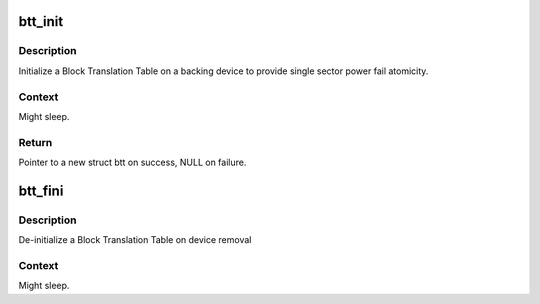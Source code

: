 .. -*- coding: utf-8; mode: rst -*-
.. src-file: drivers/nvdimm/btt.c

.. _`btt_init`:

btt_init
========

.. c:function:: struct btt *btt_init(struct nd_btt *nd_btt, unsigned long long rawsize, u32 lbasize, u8 *uuid, struct nd_region *nd_region)

    initialize a block translation table for the given device

    :param struct nd_btt \*nd_btt:
        device with BTT geometry and backing device info

    :param unsigned long long rawsize:
        raw size in bytes of the backing device

    :param u32 lbasize:
        lba size of the backing device

    :param u8 \*uuid:
        A uuid for the backing device - this is stored on media

    :param struct nd_region \*nd_region:
        *undescribed*

.. _`btt_init.description`:

Description
-----------

Initialize a Block Translation Table on a backing device to provide
single sector power fail atomicity.

.. _`btt_init.context`:

Context
-------

Might sleep.

.. _`btt_init.return`:

Return
------

Pointer to a new struct btt on success, NULL on failure.

.. _`btt_fini`:

btt_fini
========

.. c:function:: void btt_fini(struct btt *btt)

    de-initialize a BTT

    :param struct btt \*btt:
        the BTT handle that was generated by btt_init

.. _`btt_fini.description`:

Description
-----------

De-initialize a Block Translation Table on device removal

.. _`btt_fini.context`:

Context
-------

Might sleep.

.. This file was automatic generated / don't edit.

